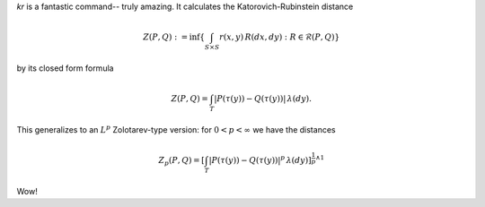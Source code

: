 
`kr` is a fantastic command-- truly amazing.
It calculates the Katorovich-Rubinstein distance

.. math::

    Z(P,Q) : = \inf\left\{ \int_{S \times S} r(x,y) \, R(dx,dy) : R \in \mathcal{R}(P,Q) \right\}

by its closed form formula

.. math::
    Z(P,Q) = 
    \int_T \left| P(\tau(y)) - Q(\tau(y)) \right| \, \lambda(dy).

This generalizes to an :math:`L^p` Zolotarev-type version:
for :math:`0 < p < \infty` we have the distances

.. math::

    Z_p(P,Q) = 
    \left[\int_T \left| P(\tau(y)) - Q(\tau(y)) \right|^p \, \lambda(dy)\right]^{\frac{1}{p} \wedge 1}

Wow!
